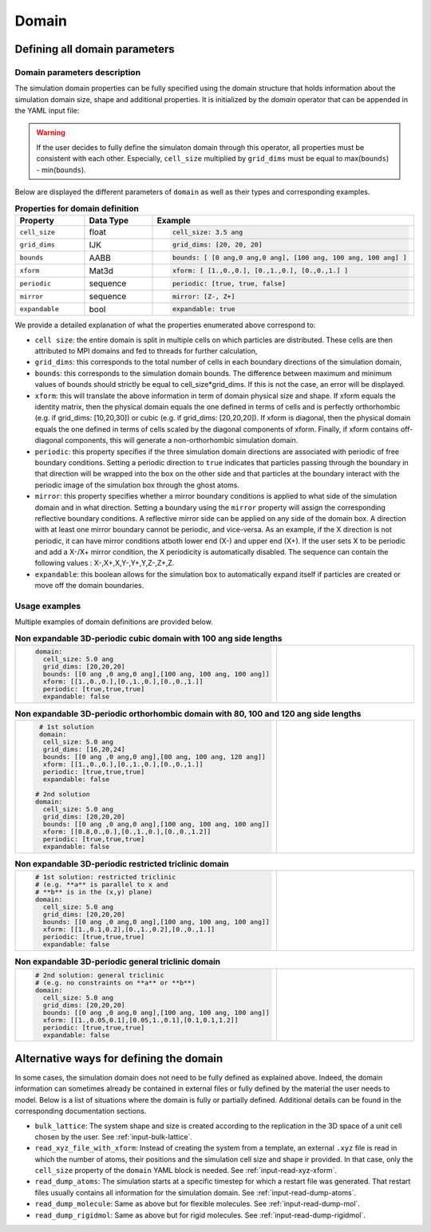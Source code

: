 Domain
======

Defining all domain parameters
------------------------------

Domain parameters description
*****************************

The simulation domain properties can be fully specified using the domain structure that holds information about the simulation domain size, shape and additional properties. It is initialized by the `domain` operator that can be appended in the YAML input file:
   
.. code-block:: yaml
   :caption: **YAML block for simulation domain definition**

   domain:
     cell_size: 5.0 ang
     grid_dims: [20,20,20]
     bounds: [[0 ang ,0 ang,0 ang],[100 ang, 100 ang, 100 ang]]
     xform: [[1.,0.,0.],[0.,1.,0.],[0.,0.,1.]]
     periodic: [true,true,true]
     expandable: false

.. warning::

   If the user decides to fully define the simulaton domain through this operator, all properties must be consistent with each other. Especially, ``cell_size`` multiplied by ``grid_dims`` must be equal to max(``bounds``) - min(``bounds``).

Below are displayed the different parameters of ``domain`` as well as their types and corresponding examples.

.. list-table:: **Properties for domain definition**
   :widths: 40 40 40
   :header-rows: 1

   * - Property
     - Data Type
     - Example
   * - ``cell_size``
     - float
     - .. code-block:: yaml
             
          cell_size: 3.5 ang
   * - ``grid_dims``
     - IJK
     - .. code-block:: yaml
             
          grid_dims: [20, 20, 20]
   * - ``bounds``
     - AABB
     - .. code-block:: yaml
             
          bounds: [ [0 ang,0 ang,0 ang], [100 ang, 100 ang, 100 ang] ]
   * - ``xform``
     - Mat3d
     - .. code-block:: yaml
             
          xform: [ [1.,0.,0.], [0.,1.,0.], [0.,0.,1.] ]
   * - ``periodic``
     - sequence
     - .. code-block:: yaml
             
          periodic: [true, true, false]
   * - ``mirror``
     - sequence
     - .. code-block:: yaml
             
          mirror: [Z-, Z+]
   * - ``expandable``
     - bool
     - .. code-block:: yaml
             
          expandable: true

We provide a detailed explanation of what the properties enumerated above correspond to:

- ``cell size``: the entire domain is split in multiple cells on which particles are distributed. These cells are then attributed to MPI domains and fed to threads for further calculation,
- ``grid_dims``: this corresponds to the total number of cells in each boundary directions of the simulation domain,
- ``bounds``: this corresponds to the simulation domain bounds. The difference between maximum and minimum values of bounds should strictly be equal to cell_size*grid_dims. If this is not the case, an error will be displayed. 
- ``xform``: this will translate the above information in term of domain physical size and shape. If xform equals the identity matrix, then the physical domain equals the one defined in terms of cells and is perfectly orthorhombic (e.g. if grid_dims: [10,20,30]) or cubic (e.g. if grid_dims: [20,20,20]). If xform is diagonal, then the physical domain equals the one defined in terms of cells scaled by the diagonal components of xform. Finally, if xform contains off-diagonal components, this will generate a non-orthorhombic simulation domain.
- ``periodic``: this property specifies if the three simulation domain directions are associated with periodic of free boundary conditions. Setting a periodic direction to ``true`` indicates that particles passing through the boundary in that direction will be wrapped into the box on the other side and that particles at the boundary interact with the periodic image of the simulation box through the ghost atoms.
- ``mirror``: this property specifies whether a mirror boundary conditions is applied to what side of the simulation domain and in what direction. Setting a boundary using the ``mirror`` property will assign the corresponding reflective boundary conditions. A reflective mirror side can be applied on any side of the domain box. A direction with at least one mirror boundary cannot be periodic, and vice-versa. As an example, if the X direction is not periodic, it can have mirror conditions atboth lower end (X-) and upper end (X+). If the user sets X to be periodic and add a X-/X+ mirror condition, the X periodicity is automatically disabled. The sequence can contain the following values : X-,X+,X,Y-,Y+,Y,Z-,Z+,Z.
- ``expandable``: this boolean allows for the simulation box to automatically expand itself if particles are created or move off the domain boundaries.

Usage examples
**************
  
Multiple examples of domain definitions are provided below.

.. list-table:: **Non expandable 3D-periodic cubic domain with 100 ang side lengths** 
   :widths: 50 50
   :header-rows: 0

   * - .. code-block:: yaml
             
          domain:
            cell_size: 5.0 ang
            grid_dims: [20,20,20]
            bounds: [[0 ang ,0 ang,0 ang],[100 ang, 100 ang, 100 ang]]
            xform: [[1.,0.,0.],[0.,1.,0.],[0.,0.,1.]]
            periodic: [true,true,true]
            expandable: false
     - .. image:: /_static/cubic_domain.png
         :width: 300pt

.. list-table:: **Non expandable 3D-periodic orthorhombic domain with 80, 100 and 120 ang side lengths**
   :widths: 50 50
   :header-rows: 0

   * - .. code-block:: yaml
     
          # 1st solution
          domain:
           cell_size: 5.0 ang
           grid_dims: [16,20,24]
           bounds: [[0 ang ,0 ang,0 ang],[80 ang, 100 ang, 120 ang]]
           xform: [[1.,0.,0.],[0.,1.,0.],[0.,0.,1.]]
           periodic: [true,true,true]
           expandable: false

         # 2nd solution
         domain:
           cell_size: 5.0 ang
           grid_dims: [20,20,20]
           bounds: [[0 ang ,0 ang,0 ang],[100 ang, 100 ang, 100 ang]]
           xform: [[0.8,0.,0.],[0.,1.,0.],[0.,0.,1.2]]
           periodic: [true,true,true]
           expandable: false
     - .. image:: /_static/orthorhombic_domain.png
         :width: 300pt

.. list-table:: **Non expandable 3D-periodic restricted triclinic domain**
   :widths: 50 50
   :header-rows: 0

   * - .. code-block:: yaml
                 
          # 1st solution: restricted triclinic
          # (e.g. **a** is parallel to x and
          # **b** is in the (x,y) plane)
          domain:
            cell_size: 5.0 ang
            grid_dims: [20,20,20]
            bounds: [[0 ang ,0 ang,0 ang],[100 ang, 100 ang, 100 ang]]
            xform: [[1.,0.1,0.2],[0.,1.,0.2],[0.,0.,1.]]
            periodic: [true,true,true]
            expandable: false

     - .. image:: /_static/triclinic_domain.png
         :width: 300pt

.. list-table:: **Non expandable 3D-periodic general triclinic domain**
   :widths: 50 50
   :header-rows: 0

   * - .. code-block:: yaml
                 
          # 2nd solution: general triclinic
          # (e.g. no constraints on **a** or **b**)          
          domain:
            cell_size: 5.0 ang
            grid_dims: [20,20,20]
            bounds: [[0 ang ,0 ang,0 ang],[100 ang, 100 ang, 100 ang]]
            xform: [[1.,0.05,0.1],[0.05,1.,0.1],[0.1,0.1,1.2]]
            periodic: [true,true,true]
            expandable: false

     - .. image:: /_static/general_triclinic_domain.png
         :width: 300pt

Alternative ways for defining the domain
----------------------------------------

In some cases, the simulation domain does not need to be fully defined as explained above. Indeed, the domain information can sometimes already be contained in external files or fully defined by the material the user needs to model. Below is a list of situations where the domain is fully or partially defined. Additional details can be found in the corresponding documentation sections.

- ``bulk_lattice``: The system shape and size is created according to the replication in the 3D space of a unit cell chosen by the user. See :ref:`input-bulk-lattice`.
- ``read_xyz_file_with_xform``: Instead of creating the system from a template, an external ``.xyz`` file is read in which the number of atoms, their positions and the simulation cell size and shape ir provided. In that case, only the ``cell_size`` property of the ``domain`` YAML block is needed. See :ref:`input-read-xyz-xform`.
- ``read_dump_atoms``: The simulation starts at a specific timestep for which a restart file was generated. That restart files usually contains all information for the simulation domain. See :ref:`input-read-dump-atoms`.
- ``read_dump_molecule``: Same as above but for flexible molecules. See :ref:`input-read-dump-mol`.
- ``read_dump_rigidmol``: Same as above but for rigid molecules. See :ref:`input-read-dump-rigidmol`.
